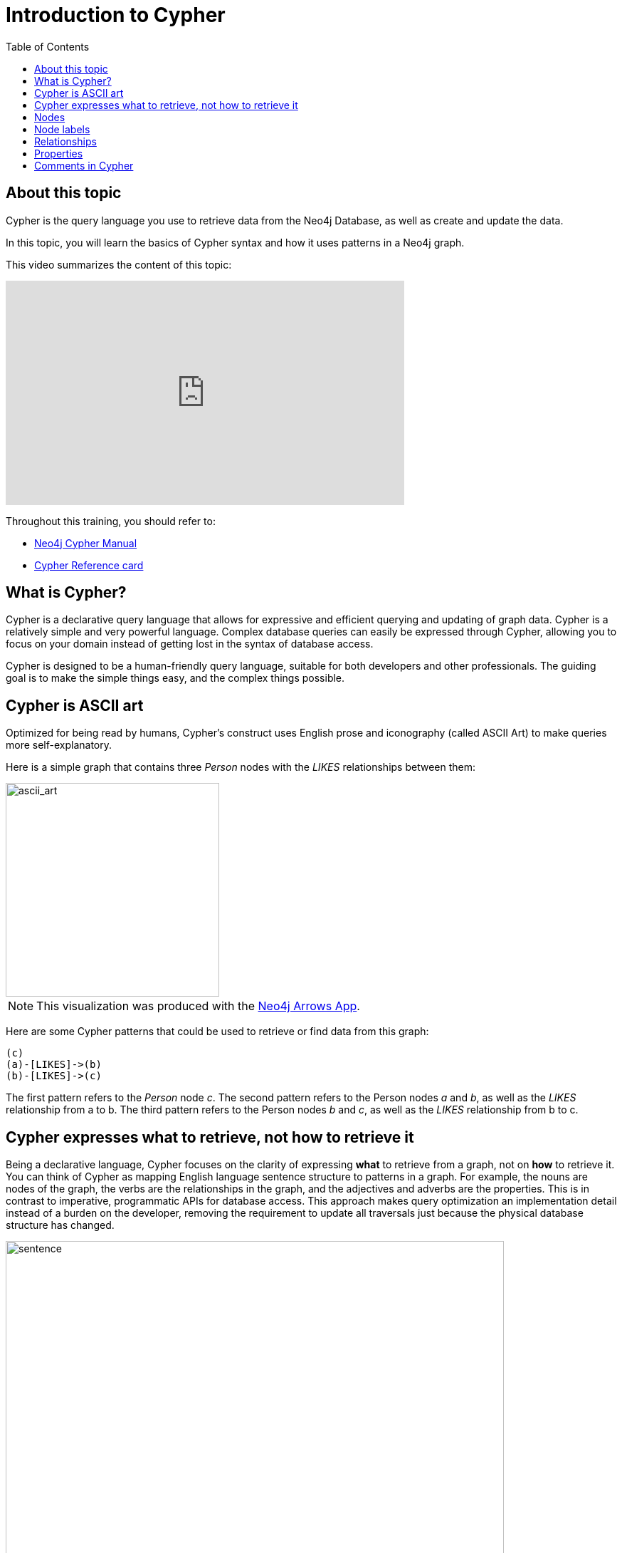 = Introduction to Cypher
:slug:
:doctype: book
:toc: left
:toclevels: 4
:imagesdir: ../images
:page-slug: {slug}
:page-layout: training
:page-quiz:
:page-module-duration-minutes:


== About this topic

Cypher is the query language you use to retrieve data from the Neo4j Database, as well as create and update the data.

In this topic, you will learn the basics of Cypher syntax and how it uses patterns in a Neo4j graph.

This video summarizes the content of this topic:

video::o7Pz8XseQ4M[youtube,width=560,height=315]

Throughout this training, you should refer to:
[square]
* https://neo4j.com/docs/cypher-manual/current/[Neo4j Cypher Manual^]
* http://neo4j.com/docs/cypher-refcard/current/[Cypher Reference card^]

== What is Cypher?

Cypher is a declarative query language that allows for expressive and efficient querying and updating of graph data.
Cypher is a relatively simple and very powerful language.
Complex database queries can easily be expressed through Cypher, allowing you to focus on your domain instead of getting lost in the syntax of database access.

Cypher is designed to be a human-friendly query language, suitable for both developers and other professionals.
The guiding goal is to make the simple things easy, and the complex things possible.

== Cypher is ASCII art

Optimized for being read by humans, Cypher's construct uses English prose and iconography (called ASCII Art) to make queries more self-explanatory.

Here is a simple graph that contains three _Person_ nodes with the _LIKES_ relationships between them:

image::ascii_art.svg[ascii_art,width=300,align=center]

[NOTE]
This visualization was produced with the https://arrows.app/[Neo4j Arrows App].

Here are some Cypher patterns that could be used to retrieve or find data from this graph:

[source,Cypher,role=nocopy noplay]
----
(c)
(a)-[LIKES]->(b)
(b)-[LIKES]->(c)
----

The first pattern refers to the _Person_ node _c_.
The second pattern refers to the Person nodes _a_ and _b_, as well as the _LIKES_ relationship from a to b.
The third pattern refers to the Person nodes _b_ and _c_, as well as the _LIKES_ relationship from b to c.

== Cypher expresses what to retrieve, not how to retrieve it

Being a declarative language, Cypher focuses on the clarity of expressing *what* to retrieve from a graph, not on *how* to retrieve it.
You can think of Cypher as mapping English language sentence structure to patterns in a graph.
For example, the nouns are nodes of the graph, the verbs are the relationships in the graph, and the adjectives and adverbs are the properties.
This is in contrast to imperative, programmatic APIs for database access.
This approach makes query optimization an implementation detail instead of a burden on the developer, removing the requirement to update all traversals just because the physical database structure has changed.

image::sentence.svg[sentence,width=700,align=center]

In this example, the _Person_, named Tom Hanks acted in the _Movie_ with the title Toy Story, with the role of Woody.

Cypher is inspired by a number of different approaches and builds upon established practices for expressive querying.
Many of the Cypher keywords like `WHERE` and `ORDER BY` are inspired by SQL.
The pattern matching functionality of Cypher borrows concepts from SPARQL.
And some of the collection semantics have been borrowed from languages such as Haskell and Python.

The Cypher language has been made available to anyone to implement and use via openCypher (opencypher.org), allowing any database vendor, researcher or other interested party to reap the benefits of our years of effort and experience in developing a first class graph query language.

== Nodes

Cypher uses a pair of parentheses like `()` or `(n)` to represent a node, much like a circle on a whiteboard.

When you specify a variable `(n)` for a node, you are telling the query processor that for this query, use the variable _n_ to represent the nodes retrieved from the graph.
Then you can use `n` to perform further query processing or return data from the query.

If you do not need to do anything with the node, you can skip the use of the variable, `()`.
This is called an anonymous node.

Recall that a node typically represents an entity in your domain. Here is the whiteboard equivalent of part of our sample graph:

image::NodesInGraph.svg[NodesInGraph,width=600,align=center]

*Q1 question here*

//Q1: comprehension (multiple choice)
// How many nodes does this graph have?
// Answer 3

== Node labels

Nodes in a graph are typically labeled. Labels are used to group nodes and filter queries against the graph.
That is, labels can be used to optimize queries.

image::NodesInGraph.svg[NodesInGraph,width=600,align=center]

In this example, the node labels are _Person_, _Actor_, _Director_, Movie, and Genre. One node has three labels.

Here is how you specify a node with a label in Cypher:

[source,syntax,role=nocopy noplay]
----
(p:Person)
(:Person)
(x:Person:Actor)
----

Here we see a _Person_ node with the variable _p_ specified. We use p to represent nodes found in the graph so we can return them or process them later in the query.
The second example shows a _Person_ node without a variable. This means that you refer to the node in the query, but you do not need it for further processing.
In the last exampke, we see a node specified with the variable _x_ that is both a _Person_ and an _Actor_.
If we used the last pattern where we specify two labels, the Tom Hanks node would be one of the nodes found because this node has these two labels.

*Q2 question here*
//Q2: Effort (build) with: (  m  :Movie  )
// write the Cypher pattern to represent the _Movie_ nodes that are found and can be returned in the query.
//answer
//----
//(m:Movie)
//----

== Relationships

Relationships are what make Neo4j graphs such a powerful tool for connecting complex and deep data.
A relationship is a *directed* connection between two nodes that has a *relationship type*.

In a graph where you want to retrieve nodes, you can use relationships between nodes to filter a query.
For example, rather than retrieving all _Movie_ nodes, you want to retrieve all _Movie_ nodes that have been rated by a _User_.
That is, there is a _RATED_ relationship between the _Movie_ node and the _User_ node.

image::RelationshipsInGraph.svg[RelationshipsInGraph,width=600,align=center]

Here is how Cypher uses ASCII art to specify a pattern in the graph that is used for a query:

[source,syntax,role=nocopy noplay]
----
()--()            // 2 nodes have some type of relationship
()-[]-()          // 2 nodes have some type of relationship
()-[:RATED]-()    // 2 nodes have the RATED relationship between them
()-->()           // the first node has a relationship to the second node
()<--()           // the second node has a relationship to the first node
()-[:RATED]->()   // the first node has the RATED relationship to the second node
----

Here is a Cypher pattern where we want find all _Person_ nodes that have a relationship to a _Movie_ node:

[source,syntax,role=nocopy noplay]
----
(p:Person)-->(:Movie)
----

Here Cypher some patterns where we want find all _Person_ nodes that have _DIRECTED_ relationship to any node:

[source,syntax,role=nocopy noplay]
----
// explicitly specifying the relationship
(p:Person)-[DIRECTED]->()
(p:Director)-[DIRECTED]->()
(p:Actor)-[DIRECTED]->()
(p:Person:Director)-[DIRECTED]->()
// relationship is implied because we know the data model
(p:Director)--()
(p:Director)
(p:Person:Director)
----

Knowing the current data model for your graph is very important as it will help you to write more efficient queries.
We know that only nodes with the label _Director_ have the outgoing _DIRECTED_ relationship with _Movie_ nodes.
Notice here that we use anonymous nodes for the "to" side of the relationship because we only want to return _Person_ nodes and not _Movie_ nodes.


Here is an example of a Cypher pattern where we want  to find all nodes with any type of relationship to or from a Movie node:

[source,syntax,role=nocopy noplay]
----
(n)--(:Movie)
----

This pattern will return all _Person_ and _User_ nodes that have a relationship to _Movie_ nodes, but also _Genre_ nodes that have a relationship from _Movie_nodes.

*Q2 question*

//Q2: Effort (build) with: (u :User ) -[:RATED]->  ( :Movie )
// write the Cypher pattern to find all _User_ nodes of people who rated movies
//answer
//----
//(u:User)-[:RATED]->(:Movie)
//----


== Properties

In Neo4j, nodes and relationships can have properties that are used to further define a node or relationship.
A property is identified by its property key.
Recall that nodes are used to represent the entities of your business model.
A property is defined for a specific node instance.

In this visualization of the sample graph, we see properties:

image::RelationshipsInGraph.svg[RelationshipsInGraph,width=600,align=center]

In this visualization, we see properties for each node instance and also for some of the relationships.

All nodes of the same type need not have the same properties.
For example, in the sample  graph, all _Movie_ nodes have _title_  and year properties as well as many other properties.
However, it is not a requirement that every _Movie_ node has a property, _budget_.

Properties are commonly used to filter queries  so that a subset of the graph is retrieved.


== Comments in Cypher


In Cypher, you can place a comment (starts with `//`) anywhere in your Cypher to specify that the rest of the line is interpreted as a comment.

[source,syntax,role=nocopy noplay]
----
// anonymous node not be referenced later in the query
()
// variable p, a reference to a node used later
(p)
// anonymous node of type Person
(:Person)
// p, a reference to a node of type Person
(p:Person)
// p, a reference to a node of types Actor and Director
(p:Actor:Director)
----

